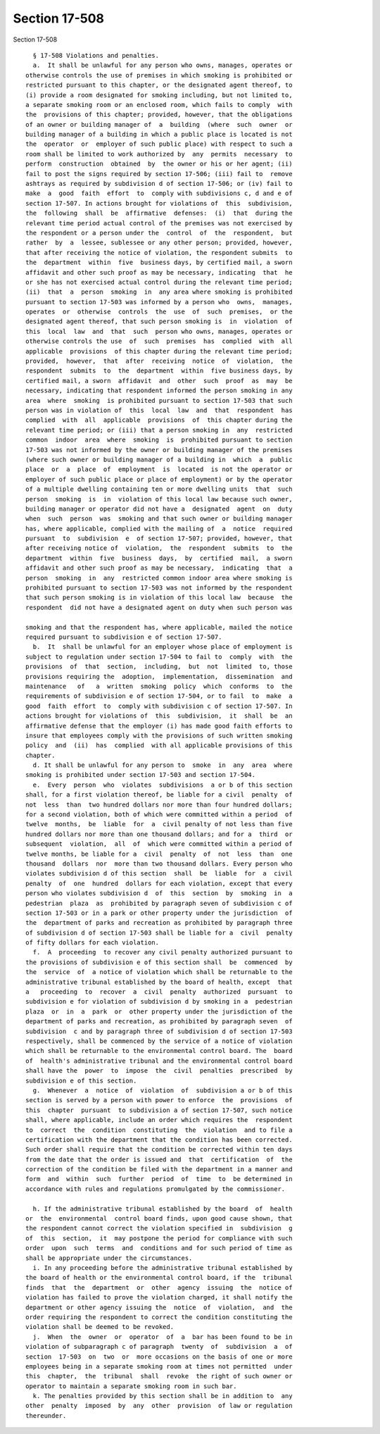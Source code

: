 Section 17-508
==============

Section 17-508 ::    
        
     
        § 17-508 Violations and penalties.
        a.  It shall be unlawful for any person who owns, manages, operates or
      otherwise controls the use of premises in which smoking is prohibited or
      restricted pursuant to this chapter, or the designated agent thereof, to
      (i) provide a room designated for smoking including, but not limited to,
      a separate smoking room or an enclosed room, which fails to comply  with
      the  provisions of this chapter; provided, however, that the obligations
      of an owner or building manager of  a  building  (where  such  owner  or
      building manager of a building in which a public place is located is not
      the  operator  or  employer of such public place) with respect to such a
      room shall be limited to work authorized by  any  permits  necessary  to
      perform  construction  obtained  by  the owner or his or her agent; (ii)
      fail to post the signs required by section 17-506; (iii) fail to  remove
      ashtrays as required by subdivision d of section 17-506; or (iv) fail to
      make  a  good  faith  effort  to  comply with subdivisions c, d and e of
      section 17-507. In actions brought for violations of  this  subdivision,
      the  following  shall  be  affirmative  defenses:  (i)  that  during the
      relevant time period actual control of the premises was not exercised by
      the respondent or a person under the  control  of  the  respondent,  but
      rather  by  a  lessee, sublessee or any other person; provided, however,
      that after receiving the notice of violation, the respondent submits  to
      the  department  within  five  business days, by certified mail, a sworn
      affidavit and other such proof as may be necessary, indicating  that  he
      or she has not exercised actual control during the relevant time period;
      (ii)  that  a  person  smoking  in  any area where smoking is prohibited
      pursuant to section 17-503 was informed by a person who  owns,  manages,
      operates  or  otherwise  controls  the  use  of  such  premises,  or the
      designated agent thereof, that such person smoking is  in  violation  of
      this  local  law  and  that  such  person who owns, manages, operates or
      otherwise controls the use  of  such  premises  has  complied  with  all
      applicable  provisions  of this chapter during the relevant time period;
      provided,  however,  that  after  receiving  notice  of  violation,  the
      respondent  submits  to  the  department  within  five business days, by
      certified mail, a sworn  affidavit  and  other  such  proof  as  may  be
      necessary, indicating that respondent informed the person smoking in any
      area  where  smoking  is prohibited pursuant to section 17-503 that such
      person was in violation of  this  local  law  and  that  respondent  has
      complied  with  all  applicable  provisions  of  this chapter during the
      relevant time period; or (iii) that a person smoking in  any  restricted
      common  indoor  area  where  smoking  is  prohibited pursuant to section
      17-503 was not informed by the owner or building manager of the premises
      (where such owner or building manager of a building in  which  a  public
      place  or  a  place  of  employment  is  located  is not the operator or
      employer of such public place or place of employment) or by the operator
      of a multiple dwelling containing ten or more dwelling units  that  such
      person  smoking  is  in  violation of this local law because such owner,
      building manager or operator did not have a  designated  agent  on  duty
      when  such  person  was  smoking and that such owner or building manager
      has, where applicable, complied with the mailing of  a  notice  required
      pursuant  to  subdivision  e  of section 17-507; provided, however, that
      after receiving notice of  violation,  the  respondent  submits  to  the
      department  within  five  business  days,  by  certified  mail,  a sworn
      affidavit and other such proof as may be necessary,  indicating  that  a
      person  smoking  in  any  restricted common indoor area where smoking is
      prohibited pursuant to section 17-503 was not informed by the respondent
      that such person smoking is in violation of this local law  because  the
      respondent  did not have a designated agent on duty when such person was
    
      smoking and that the respondent has, where applicable, mailed the notice
      required pursuant to subdivision e of section 17-507.
        b.  It  shall be unlawful for an employer whose place of employment is
      subject to regulation under section 17-504 to fail to  comply  with  the
      provisions  of  that  section,  including,  but  not  limited  to, those
      provisions requiring the  adoption,  implementation,  dissemination  and
      maintenance   of   a  written  smoking  policy  which  conforms  to  the
      requirements of subdivision e of section 17-504, or to fail  to  make  a
      good  faith  effort  to  comply with subdivision c of section 17-507. In
      actions brought for violations of  this  subdivision,  it  shall  be  an
      affirmative defense that the employer (i) has made good faith efforts to
      insure that employees comply with the provisions of such written smoking
      policy  and  (ii)  has  complied  with all applicable provisions of this
      chapter.
        d. It shall be unlawful for any person to  smoke  in  any  area  where
      smoking is prohibited under section 17-503 and section 17-504.
        e.  Every  person  who  violates  subdivisions  a or b of this section
      shall, for a first violation thereof, be liable for a civil  penalty  of
      not  less  than  two hundred dollars nor more than four hundred dollars;
      for a second violation, both of which were committed within a period  of
      twelve  months,  be  liable  for  a  civil penalty of not less than five
      hundred dollars nor more than one thousand dollars; and for a  third  or
      subsequent  violation,  all  of  which were committed within a period of
      twelve months, be liable for a  civil  penalty  of  not  less  than  one
      thousand  dollars  nor  more than two thousand dollars. Every person who
      violates subdivision d of this section  shall  be  liable  for  a  civil
      penalty  of  one  hundred  dollars for each violation, except that every
      person who violates subdivision d  of  this  section  by  smoking  in  a
      pedestrian  plaza  as  prohibited by paragraph seven of subdivision c of
      section 17-503 or in a park or other property under the jurisdiction  of
      the  department of parks and recreation as prohibited by paragraph three
      of subdivision d of section 17-503 shall be liable for a  civil  penalty
      of fifty dollars for each violation.
        f.  A  proceeding  to recover any civil penalty authorized pursuant to
      the provisions of subdivision e of this section shall  be  commenced  by
      the  service  of  a notice of violation which shall be returnable to the
      administrative tribunal established by the board of health, except  that
      a   proceeding  to  recover  a  civil  penalty  authorized  pursuant  to
      subdivision e for violation of subdivision d by smoking in a  pedestrian
      plaza  or  in  a  park  or  other property under the jurisdiction of the
      department of parks and recreation, as prohibited by paragraph seven  of
      subdivision  c and by paragraph three of subdivision d of section 17-503
      respectively, shall be commenced by the service of a notice of violation
      which shall be returnable to the environmental control board. The  board
      of  health's administrative tribunal and the environmental control board
      shall have the  power  to  impose  the  civil  penalties  prescribed  by
      subdivision e of this section.
        g.  Whenever  a  notice  of  violation  of  subdivision a or b of this
      section is served by a person with power to enforce  the  provisions  of
      this  chapter  pursuant  to subdivision a of section 17-507, such notice
      shall, where applicable, include an order which requires the  respondent
      to  correct  the  condition  constituting  the  violation  and to file a
      certification with the department that the condition has been corrected.
      Such order shall require that the condition be corrected within ten days
      from the date that the order is issued and  that  certification  of  the
      correction of the condition be filed with the department in a manner and
      form  and  within  such  further  period  of  time  to  be determined in
      accordance with rules and regulations promulgated by the commissioner.
    
        h. If the administrative tribunal established by the board  of  health
      or  the  environmental  control board finds, upon good cause shown, that
      the respondent cannot correct the violation specified in  subdivision  g
      of  this  section,  it  may postpone the period for compliance with such
      order  upon  such  terms  and  conditions and for such period of time as
      shall be appropriate under the circumstances.
        i. In any proceeding before the administrative tribunal established by
      the board of health or the environmental control board, if the  tribunal
      finds  that  the  department  or  other  agency  issuing  the  notice of
      violation has failed to prove the violation charged, it shall notify the
      department or other agency issuing the  notice  of  violation,  and  the
      order requiring the respondent to correct the condition constituting the
      violation shall be deemed to be revoked.
        j.  When  the  owner  or  operator  of  a  bar has been found to be in
      violation of subparagraph c of paragraph  twenty  of  subdivision  a  of
      section  17-503  on  two  or  more occasions on the basis of one or more
      employees being in a separate smoking room at times not permitted  under
      this  chapter,  the  tribunal  shall  revoke  the right of such owner or
      operator to maintain a separate smoking room in such bar.
        k. The penalties provided by this section shall be in addition to  any
      other  penalty  imposed  by  any  other  provision  of law or regulation
      thereunder.
    
    
    
    
    
    
    